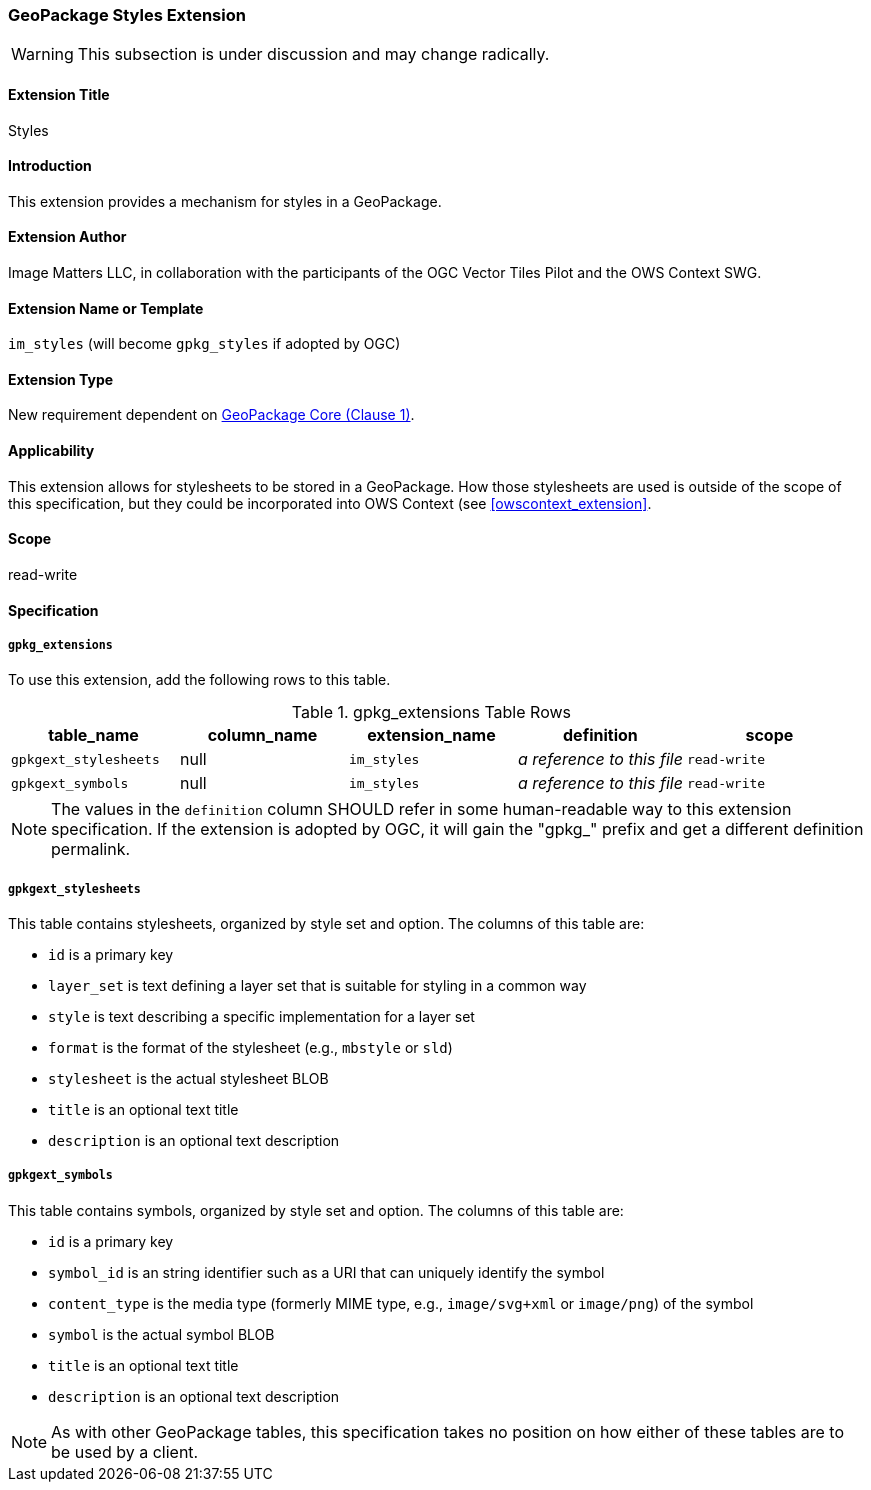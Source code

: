 [[styles_extension]]
=== GeoPackage Styles Extension

[WARNING]
====
This subsection is under discussion and may change radically.
====

==== Extension Title

Styles

==== Introduction

This extension provides a mechanism for styles in a GeoPackage.

==== Extension Author

Image Matters LLC, in collaboration with the participants of the OGC Vector Tiles Pilot and the OWS Context SWG.

==== Extension Name or Template

`im_styles` (will become `gpkg_styles` if adopted by OGC)

==== Extension Type

New requirement dependent on http://www.geopackage.org/spec/#core[GeoPackage Core (Clause 1)].

==== Applicability

This extension allows for stylesheets to be stored in a GeoPackage.
How those stylesheets are used is outside of the scope of this specification, but they could be incorporated into OWS Context (see <<owscontext_extension>>.

==== Scope

read-write

==== Specification

===== `gpkg_extensions`

To use this extension, add the following rows to this table.

[[stylesheet_ger_table]]
.gpkg_extensions Table Rows
[cols=",,,,",options="header",]
|========================================================================================================================================================================
| table_name | column_name | extension_name | definition | scope
|`gpkgext_stylesheets` |null |`im_styles` |_a reference to this file_ |`read-write`
|`gpkgext_symbols` |null |`im_styles` |_a reference to this file_ |`read-write`
|========================================================================================================================================================================

[NOTE]
==========
The values in the `definition` column SHOULD refer in some human-readable way to this extension specification. If the extension is adopted by OGC, it will gain the "gpkg_" prefix and get a different definition permalink.
==========

[[gpkgext_stylesheets]]
===== `gpkgext_stylesheets`
This table contains stylesheets, organized by style set and option. 
The columns of this table are:

* `id` is a primary key
* [line-through]#`layer_set` is text defining a layer set that is suitable for styling in a common way#
* `style` is text describing a specific implementation for a layer set
* `format` is the format of the stylesheet (e.g., `mbstyle` or `sld`)
* `stylesheet` is the actual stylesheet BLOB
* `title` is an optional text title
* `description` is an optional text description

[[gpkgext_symbols]]
===== `gpkgext_symbols`
This table contains symbols, organized by style set and option. 
The columns of this table are:

* `id` is a primary key
* `symbol_id` is an string identifier such as a URI that can uniquely identify the symbol
* `content_type` is the media type (formerly MIME type, e.g., `image/svg+xml` or `image/png`) of the symbol
* `symbol` is the actual symbol BLOB
* `title` is an optional text title
* `description` is an optional text description

[NOTE]
====
As with other GeoPackage tables, this specification takes no position on how either of these tables are to be used by a client. 
====